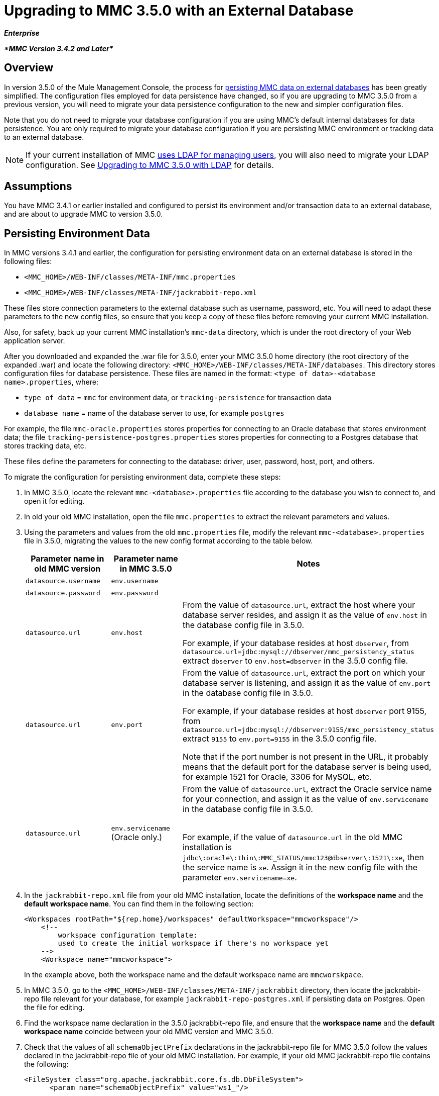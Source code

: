 = Upgrading to MMC 3.5.0 with an External Database

*_Enterprise_*

*_*MMC Version 3.4.2 and Later*_*

== Overview

In version 3.5.0 of the Mule Management Console, the process for link:/docs/display/35X/Persisting+MMC+Data+On+External+Databases[persisting MMC data on external databases] has been greatly simplified. The configuration files employed for data persistence have changed, so if you are upgrading to MMC 3.5.0 from a previous version, you will need to migrate your data persistence configuration to the new and simpler configuration files.

Note that you do not need to migrate your database configuration if you are using MMC's default internal databases for data persistence. You are only required to migrate your database configuration if you are persisting MMC environment or tracking data to an external database.

[NOTE]
If your current installation of MMC link:/docs/display/35X/Setting+Up+and+Managing+Users+via+LDAP[uses LDAP for managing users], you will also need to migrate your LDAP configuration. See link:/docs/display/35X/Upgrading+to+MMC+3.5.0+with+LDAP[Upgrading to MMC 3.5.0 with LDAP] for details.

== Assumptions

You have MMC 3.4.1 or earlier installed and configured to persist its environment and/or transaction data to an external database, and are about to upgrade MMC to version 3.5.0.

== Persisting Environment Data

In MMC versions 3.4.1 and earlier, the configuration for persisting environment data on an external database is stored in the following files:

* `<MMC_HOME>/WEB-INF/classes/META-INF/mmc.properties`
* `<MMC_HOME>/WEB-INF/classes/META-INF/jackrabbit-repo.xml`

These files store connection parameters to the external database such as username, password, etc. You will need to adapt these parameters to the new config files, so ensure that you keep a copy of these files before removing your current MMC installation.

Also, for safety, back up your current MMC installation's `mmc-data` directory, which is under the root directory of your Web application server.

After you downloaded and expanded the .war file for 3.5.0, enter your MMC 3.5.0 home directory (the root directory of the expanded .war) and locate the following directory: `<MMC_HOME>/WEB-INF/classes/META-INF/databases`. This directory stores configuration files for database persistence. These files are named in the format: `<type of data>-<database name>.properties`, where:

* `type of data` = `mmc` for environment data, or `tracking-persistence` for transaction data
* `database name` = name of the database server to use, for example `postgres`

For example, the file `mmc-oracle.properties` stores properties for connecting to an Oracle database that stores environment data; the file `tracking-persistence-postgres.properties` stores properties for connecting to a Postgres database that stores tracking data, etc.

These files define the parameters for connecting to the database: driver, user, password, host, port, and others.

To migrate the configuration for persisting environment data, complete these steps:

. In MMC 3.5.0, locate the relevant `mmc-<database>.properties` file according to the database you wish to connect to, and open it for editing.
. In old your old MMC installation, open the file `mmc.properties` to extract the relevant parameters and values.
. Using the parameters and values from the old `mmc.properties` file, modify the relevant `mmc-<database>.properties` file in 3.5.0, migrating the values to the new config format according to the table below.
+
[width="100%",cols="34%,33%,33%",options="header",]
|===
|Parameter name in old MMC version |Parameter name in MMC 3.5.0 |Notes
|`datasource.username` |`env.username` | 
|`datasource.password` |`env.password` | 
|`datasource.url` |`env.host` a|
From the value of `datasource.url`, extract the host where your database server resides, and assign it as the value of `env.host` in the database config file in 3.5.0.

For example, if your database resides at host `dbserver`, from `datasource.url=jdbc:mysql://dbserver/mmc_persistency_status` extract `dbserver` to `env.host=dbserver` in the 3.5.0 config file.

|`datasource.url` |`env.port` a|
From the value of `datasource.url`, extract the port on which your database server is listening, and assign it as the value of `env.port` in the database config file in 3.5.0.

For example, if your database resides at host `dbserver` port 9155, from `datasource.url=jdbc:mysql://dbserver:9155/mmc_persistency_status` extract `9155` to `env.port=9155` in the 3.5.0 config file.

Note that if the port number is not present in the URL, it probably means that the default port for the database server is being used, for example 1521 for Oracle, 3306 for MySQL, etc.

|`datasource.url` |`env.servicename` (Oracle only.) a|
From the value of `datasource.url`, extract the Oracle service name for your connection, and assign it as the value of `env.servicename` in the database config file in 3.5.0. +
 +

For example, if the value of `datasource.url` in the old MMC installation is `jdbc\:oracle\:thin\:MMC_STATUS/mmc123``@dbserver``\:``1521``\:xe`, then the service name is `xe`. Assign it in the new config file with the parameter `env.servicename=xe`.

|===
. In the `jackrabbit-repo.xml` file from your old MMC installation, locate the definitions of the *workspace name* and the *default workspace name*. You can find them in the following section:
+
[source]
----
<Workspaces rootPath="${rep.home}/workspaces" defaultWorkspace="mmcworkspace"/>
    <!--
        workspace configuration template:
        used to create the initial workspace if there's no workspace yet
    -->
    <Workspace name="mmcworkspace">
----
+
In the example above, both the workspace name and the default workspace name are `mmcworskpace`.
. In MMC 3.5.0, go to the `<MMC_HOME>/WEB-INF/classes/META-INF/jackrabbit` directory, then locate the jackrabbit-repo file relevant for your database, for example `jackrabbit-repo-postgres.xml` if persisting data on Postgres. Open the file for editing.
. Find the workspace name declaration in the 3.5.0 jackrabbit-repo file, and ensure that the *workspace name* and the *default workspace name* coincide between your old MMC version and MMC 3.5.0.
. Check that the values of all `schemaObjectPrefix` declarations in the jackrabbit-repo file for MMC 3.5.0 follow the values declared in the jackrabbit-repo file of your old MMC installation. For example, if your old MMC jackrabbit-repo file contains the following:
+
[source]
----
<FileSystem class="org.apache.jackrabbit.core.fs.db.DbFileSystem">
      <param name="schemaObjectPrefix" value="ws1_"/>
----
+
and the relevant declaration in the 3.5.0 jackrabbit-repo file reads:
+
[source]
----
<FileSystem class="org.apache.jackrabbit.core.fs.db.DbFileSystem">
      <param name="schemaObjectPrefix" value="workspace_"/>
----
+
then modify the 3.5.0 jackrabbit-repo file to read exactly as the old jackrabbit-repo file – in this case, in 3.5.0 change the value of `schemaObjectPrefix` to `ws1_`. Be sure to repeat this operation for all `schemaObjectPrefix` declarations in the files.
. Save and close the 3.5.0 jackrabbit-repo file.
. In MMC 3.5.0, locate the file `<MMC_HOME>/WEB-INF/web.xml` and open it for editing.
. In the `web.xml` file, locate the section shown below.
+
[source]
----
<context-param>
<param-name>spring.profiles.active</param-name>
<param-value>tracking-h2,env-derby</param-value>
</context-param>
----

. Replace the string `env-derby` with `env-<database_name>`. For example, if persisting data on postgres, replace it with `env-postgres`.
. After completing the above steps, you can remove your old MMC installation by deleting its home directory in the root directory of your Web app server. However, it is recommended that you keep the backup copies of the old database configuration files until you ensure that MMC 3.5.0 connects properly to the database.

After you have completed configuration, start MMC 3.5.0.

== Persisting Transaction Data

In MMC versions 3.4.1 and earlier, the configuration for persisting transaction data (Business Events) on an external database is stored in the following files:

* `<MMC_HOME>/WEB-INF/classes/META-INF/persistence.xml`
* `<MMC_HOME>/WEB-INF/classes/mmc-persistence.properties` (if present on your installation)
* `<MMC_HOME>/WEB-INF/classes/META-INF/applicationContext-tracking.xml`

These files store connection parameters to the external database such as username, password, etc. You will need to adapt these parameters to the new config files, so ensure that you keep a copy of these files before removing your current MMC installation.

Also, for safety, back up your current MMC installation's `mmc-data` directory, which is under the root directory of your Web application server.

After you downloaded and expanded the .war file for 3.5.0, enter your MMC 3.5.0 home directory and locate the following directory: `<MMC_HOME/WEB-INF/classes/META-INF/databases`. This directory stores configuration files for database persistence. These files are named in the format: `<type of data>-<database name>.properties`, where:

* `type of data` = `mmc` for environment data, or `tracking-persistence` for transaction data
* `database name` = name of the database server to use, for example `postgres`

For example, the file `mmc-oracle.properties` stores properties for connecting to an Oracle database that stores environment data; the file `tracking-persistence-postgres.properties` stores properties for connecting to a Postgres database that stores tracking data, etc.

These files define the parameters for connecting to the database: driver, user, password, host, port, and others.

To migrate the configuration for persisting tracking data, complete these steps:

. In your old MMC installation, open the file `applicationContext-tracking.xml`, then locate the bean `dataSource`, shown below.
+
[source]
----
<bean id="dataSource" class="org.springframework.jdbc.datasource.DriverManagerDataSource">
    <property name="driverClassName" value="oracle.jdbc.driver.OracleDriver" />
    <property name="url" value="jdbc:oracle:thin:@127.0.0.1:1521:xe" />
    <property name="username" value="TRACKER" />
    <property name="password" value="tracker" />
</bean>
----
+
You will migrate the values in the code above to the database config files in MMC 3.5.0.
+
[NOTE]
Depending on the configuration in your old MMC installation, some of the values displayed in the code above may actually reside in `persistence.xml` or `mmc-persistence.properties`.

. In MMC 3.5.0, locate the relevant `tracking-persistence-<database>.properties` file according to the database you wish to connect to, and open it for editing.
. Using the parameters and values from your old MMC installation, modify the relevant `mmc-<database>.properties` file in MMC 3.5.0, migrating the values to the new config format according to the table below.
+
[width="100%",cols="34%,33%,33%",options="header",]
|===
|Parameter name in old MMC versions |Parameter name in 3.5.0 |Notes
|`username` |`mmc.tracking.db.username` | 
|`password` |`mmc.tracking.db.password` | 
|`url` |`mmc.tracking.db.host` a|
From the value of `url`, extract the host where your database server resides, and assign it as the value of `mmc.tracking.db.host` in the database config file in 3.5.0.

For example, if your database resides at host `dbserver`, from `datasource.url=jdbc:mysql://dbserver/mmc_persistency_status` extract `dbserver` to `mmc.tracking.db.host=dbserver` in the 3.5.0 config file.

|`url` |`mmc.tracking.db.port` a|
From the value of `url`, extract the port on which your database server is listening, and assign it as the value of `mmc.tracking.db.port` in the database config file in 3.5.0.

For example, if your database resides at host `dbserver` port 9155, from `datasource.url=jdbc:mysql://dbserver:9155/mmc_persistency_status` extract `9155` to `mmc.tracking.db.port=9155` in the 3.5.0 config file.

Note that if the port number is not present in the URL, it probably means that the default port for the database server is being used, for example 1521 for Oracle, 3306 for MySQL, etc.

|`url` |`mmc.tracking.db.servicename` a|
From the value of `url`, extract the Oracle service name for your connection, and assign it as the value of `mmc.tracking.db.servicename` in the database config file in 3.5.0

For example, if the value of `url` in your old MMC installation is `jdbc:oracle:thin:MMC_STATUS/mmc123``@dbserver``:``1521``:xe`, then the service name is `xe`. Assign it in the new config file with the parameter `env.servicename=xe`.

|===

. In MMC 3.5.0, locate the file `<MMC_HOME>/WEB-INF/web.xml` and open it for editing.
. In the `web.xml` file, locate the section shown below.
+
[source]
----
<context-param>
<param-name>spring.profiles.active</param-name>
<param-value>tracking-h2,env-derby</param-value>
</context-param>
----

. Replace the string `tracking-h2` with `tracking-<database_name>`. For example, if persisting data on postgres, replace it with `tracking-postgres`.
. After completing the above steps, you can remove your old MMC installation by deleting its home directory in the root directory of your Web app server. However, it is recommended that you keep the backup copies of the old database configuration files until you ensure that MMC 3.5.0 connects properly to the database.

[NOTE]
The exact configuration details in your old MMC installation may vary. Before deleting your old MMC installation, make complete backups of all relevant config files. Bear in mind that aside from the database connection parameters listed in this page, a custom configuration may contain additional parameters not listed here, which you will also need to migrate to the new configuration.

After you have completed configuration, start MMC 3.5.0.

== See Also

* Read an overview of link:/docs/display/35X/Configuring+MMC+for+External+Databases+-+Quick+Reference[configuring MMC for external databases], which includes links to detailed instructions for each supported database server.
* Learn how to link:/docs/display/35X/Upgrading+to+MMC+3.5.0+with+LDAP[upgrade to MMC 3.5.0 with LDAP].
